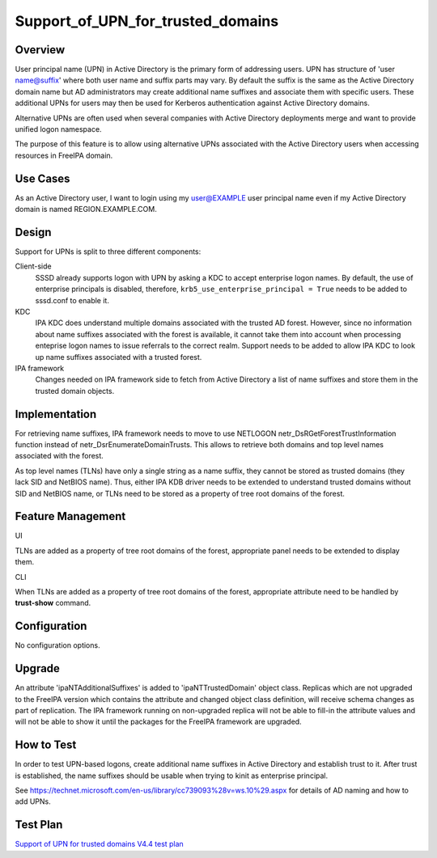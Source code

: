 Support_of_UPN_for_trusted_domains
==================================

Overview
--------

User principal name (UPN) in Active Directory is the primary form of
addressing users. UPN has structure of 'user name@suffix' where both
user name and suffix parts may vary. By default the suffix is the same
as the Active Directory domain name but AD administrators may create
additional name suffixes and associate them with specific users. These
additional UPNs for users may then be used for Kerberos authentication
against Active Directory domains.

Alternative UPNs are often used when several companies with Active
Directory deployments merge and want to provide unified logon namespace.

The purpose of this feature is to allow using alternative UPNs
associated with the Active Directory users when accessing resources in
FreeIPA domain.



Use Cases
---------

As an Active Directory user, I want to login using my user@EXAMPLE user
principal name even if my Active Directory domain is named
REGION.EXAMPLE.COM.

Design
------

Support for UPNs is split to three different components:

Client-side
   SSSD already supports logon with UPN by asking a KDC to accept
   enterprise logon names. By default, the use of enterprise principals
   is disabled, therefore, ``krb5_use_enterprise_principal = True``
   needs to be added to sssd.conf to enable it.

KDC
   IPA KDC does understand multiple domains associated with the trusted
   AD forest. However, since no information about name suffixes
   associated with the forest is available, it cannot take them into
   account when processing enteprise logon names to issue referrals to
   the correct realm. Support needs to be added to allow IPA KDC to look
   up name suffixes associated with a trusted forest.

IPA framework
   Changes needed on IPA framework side to fetch from Active Directory a
   list of name suffixes and store them in the trusted domain objects.

Implementation
--------------

For retrieving name suffixes, IPA framework needs to move to use
NETLOGON netr_DsRGetForestTrustInformation function instead of
netr_DsrEnumerateDomainTrusts. This allows to retrieve both domains and
top level names associated with the forest.

As top level names (TLNs) have only a single string as a name suffix,
they cannot be stored as trusted domains (they lack SID and NetBIOS
name). Thus, either IPA KDB driver needs to be extended to understand
trusted domains without SID and NetBIOS name, or TLNs need to be stored
as a property of tree root domains of the forest.



Feature Management
------------------

UI

TLNs are added as a property of tree root domains of the forest,
appropriate panel needs to be extended to display them.

CLI

When TLNs are added as a property of tree root domains of the forest,
appropriate attribute need to be handled by **trust-show** command.

Configuration
----------------------------------------------------------------------------------------------

No configuration options.

Upgrade
-------

An attribute 'ipaNTAdditionalSuffixes' is added to 'ipaNTTrustedDomain'
object class. Replicas which are not upgraded to the FreeIPA version
which contains the attribute and changed object class definition, will
receive schema changes as part of replication. The IPA framework running
on non-upgraded replica will not be able to fill-in the attribute values
and will not be able to show it until the packages for the FreeIPA
framework are upgraded.



How to Test
-----------

In order to test UPN-based logons, create additional name suffixes in
Active Directory and establish trust to it. After trust is established,
the name suffixes should be usable when trying to kinit as enterprise
principal.

See
https://technet.microsoft.com/en-us/library/cc739093%28v=ws.10%29.aspx
for details of AD naming and how to add UPNs.



Test Plan
---------

`Support of UPN for trusted domains V4.4 test
plan <V4/Support_of_UPN_for_trusted_domains/Test_Plan>`__